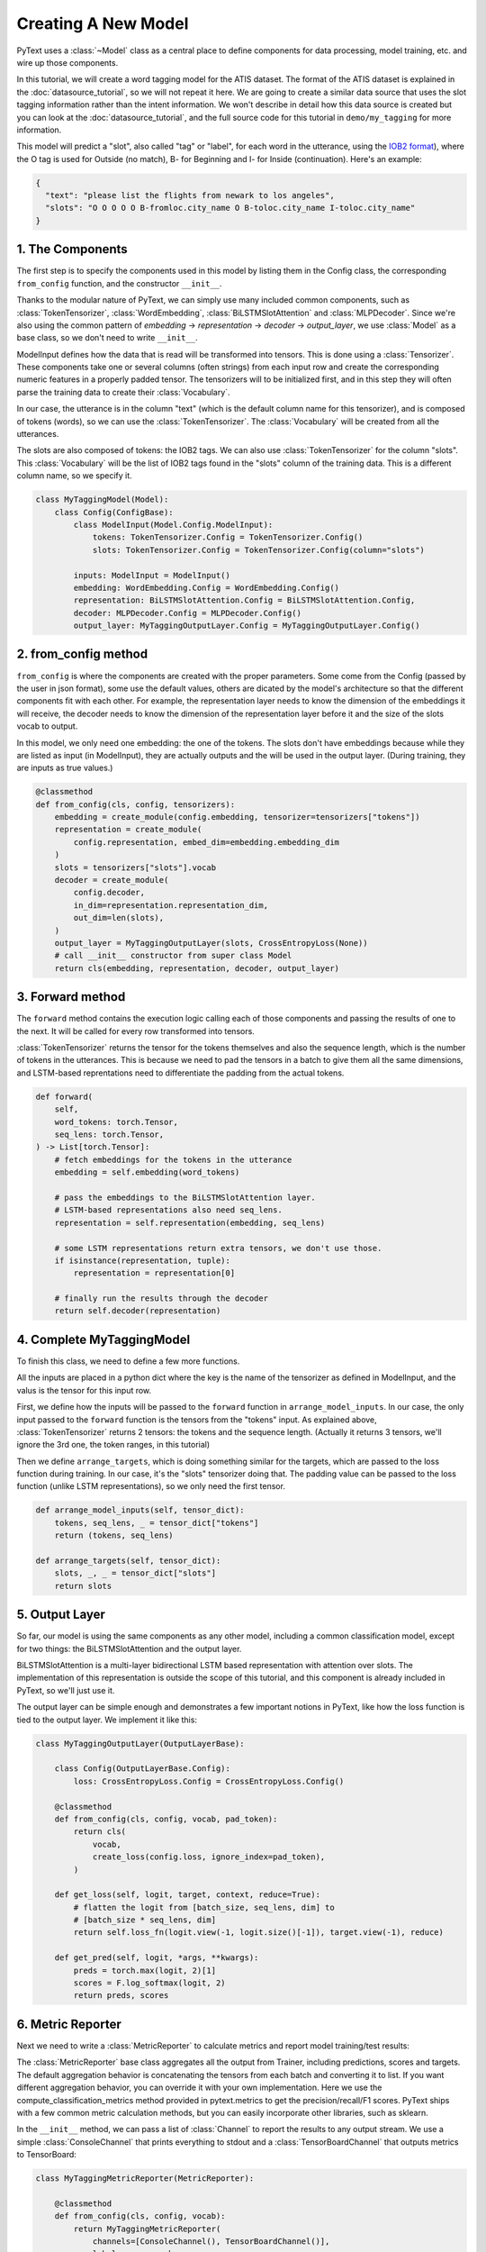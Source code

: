 Creating A New Model
====================

PyText uses a :class:`~Model` class as a central place to define components for data processing, model training, etc. and wire up those components.

In this tutorial, we will create a word tagging model for the ATIS dataset. The format of the ATIS dataset is explained in the :doc:`datasource_tutorial`, so we will not repeat it here. We are going to create a similar data source that uses the slot tagging information rather than the intent information. We won't describe in detail how this data source is created but you can look at the :doc:`datasource_tutorial`, and the full source code for this tutorial in ``demo/my_tagging`` for more information.

This model will predict a "slot", also called "tag" or "label", for each word in the utterance, using the `IOB2 format <https://en.wikipedia.org/wiki/Inside%E2%80%93outside%E2%80%93beginning_(tagging>`_), where the O tag is used for Outside (no match), B- for Beginning and I- for Inside (continuation). Here's an example:

.. code-block:: console

  {
    "text": "please list the flights from newark to los angeles",
    "slots": "O O O O O B-fromloc.city_name O B-toloc.city_name I-toloc.city_name"
  }


1. The Components
-----------------

The first step is to specify the components used in this model by listing them in the Config class, the corresponding ``from_config`` function, and the constructor ``__init__``.

Thanks to the modular nature of PyText, we can simply use many included common components, such as :class:`TokenTensorizer`, :class:`WordEmbedding`, :class:`BiLSTMSlotAttention` and :class:`MLPDecoder`. Since we're also using the common pattern of `embedding` -> `representation` -> `decoder` -> `output_layer`, we use :class:`Model` as a base class, so we don't need to write ``__init__``.

ModelInput defines how the data that is read will be transformed into tensors. This is done using a :class:`Tensorizer`. These components take one or several columns (often strings) from each input row and create the corresponding numeric features in a properly padded tensor. The tensorizers will to be initialized first, and in this step they will often parse the training data to create their :class:`Vocabulary`.

In our case, the utterance is in the column "text" (which is the default column name for this tensorizer), and is composed of tokens (words), so we can use the :class:`TokenTensorizer`. The :class:`Vocabulary` will be created from all the utterances.

The slots are also composed of tokens: the IOB2 tags. We can also use :class:`TokenTensorizer` for the column "slots". This :class:`Vocabulary` will be the list of IOB2 tags found in the "slots" column of the training data. This is a different column name, so we specify it.

.. code:: python

  class MyTaggingModel(Model):
      class Config(ConfigBase):
          class ModelInput(Model.Config.ModelInput):
              tokens: TokenTensorizer.Config = TokenTensorizer.Config()
              slots: TokenTensorizer.Config = TokenTensorizer.Config(column="slots")

          inputs: ModelInput = ModelInput()
          embedding: WordEmbedding.Config = WordEmbedding.Config()
          representation: BiLSTMSlotAttention.Config = BiLSTMSlotAttention.Config,
          decoder: MLPDecoder.Config = MLPDecoder.Config()
          output_layer: MyTaggingOutputLayer.Config = MyTaggingOutputLayer.Config()


2. from_config method
---------------------

``from_config`` is where the components are created with the proper parameters. Some come from the Config (passed by the user in json format), some use the default values, others are dicated by the model's architecture so that the different components fit with each other. For example, the representation layer needs to know the dimension of the embeddings it will receive, the decoder needs to know the dimension of the representation layer before it and the size of the slots vocab to output.

In this model, we only need one embedding: the one of the tokens. The slots don't have embeddings because while they are listed as input (in ModelInput), they are actually outputs and the will be used in the output layer. (During training, they are inputs as true values.)

.. code:: python

    @classmethod
    def from_config(cls, config, tensorizers):
        embedding = create_module(config.embedding, tensorizer=tensorizers["tokens"])
        representation = create_module(
            config.representation, embed_dim=embedding.embedding_dim
        )
        slots = tensorizers["slots"].vocab
        decoder = create_module(
            config.decoder,
            in_dim=representation.representation_dim,
            out_dim=len(slots),
        )
        output_layer = MyTaggingOutputLayer(slots, CrossEntropyLoss(None))
        # call __init__ constructor from super class Model
        return cls(embedding, representation, decoder, output_layer)


3. Forward method
-----------------

The ``forward`` method contains the execution logic calling each of those components and passing the results of one to the next. It will be called for every row transformed into tensors.

:class:`TokenTensorizer` returns the tensor for the tokens themselves and also the sequence length, which is the number of tokens in the utterances. This is because we need to pad the tensors in a batch to give them all the same dimensions, and LSTM-based reprentations need to differentiate the padding from the actual tokens.

.. code:: python

    def forward(
        self,
        word_tokens: torch.Tensor,
        seq_lens: torch.Tensor,
    ) -> List[torch.Tensor]:
        # fetch embeddings for the tokens in the utterance
        embedding = self.embedding(word_tokens)

        # pass the embeddings to the BiLSTMSlotAttention layer.
        # LSTM-based representations also need seq_lens.
        representation = self.representation(embedding, seq_lens)

        # some LSTM representations return extra tensors, we don't use those.
        if isinstance(representation, tuple):
            representation = representation[0]

        # finally run the results through the decoder
        return self.decoder(representation)


4. Complete MyTaggingModel
--------------------------

To finish this class, we need to define a few more functions.

All the inputs are placed in a python dict where the key is the name of the tensorizer as defined in ModelInput, and the valus is the tensor for this input row.

First, we define how the inputs will be passed to the ``forward`` function in ``arrange_model_inputs``. In our case, the only input passed to the ``forward`` function is the tensors from the "tokens" input. As explained above, :class:`TokenTensorizer` returns 2 tensors: the tokens and the sequence length. (Actually it returns 3 tensors, we'll ignore the 3rd one, the token ranges, in this tutorial)

Then we define ``arrange_targets``, which is doing something similar for the targets, which are passed to the loss function during training. In our case, it's the "slots" tensorizer doing that. The padding value can be passed to the loss function (unlike LSTM representations), so we only need the first tensor.

.. code:: python

    def arrange_model_inputs(self, tensor_dict):
        tokens, seq_lens, _ = tensor_dict["tokens"]
        return (tokens, seq_lens)

    def arrange_targets(self, tensor_dict):
        slots, _, _ = tensor_dict["slots"]
        return slots

5. Output Layer
---------------

So far, our model is using the same components as any other model, including a common classification model, except for two things: the BiLSTMSlotAttention and the output layer.

BiLSTMSlotAttention is a multi-layer bidirectional LSTM based representation with attention over slots. The implementation of this representation is outside the scope of this tutorial, and this component is already included in PyText, so we'll just use it.

The output layer can be simple enough and demonstrates a few important notions in PyText, like how the loss function is tied to the output layer. We implement it like this:

.. code:: python

    class MyTaggingOutputLayer(OutputLayerBase):

        class Config(OutputLayerBase.Config):
            loss: CrossEntropyLoss.Config = CrossEntropyLoss.Config()

        @classmethod
        def from_config(cls, config, vocab, pad_token):
            return cls(
                vocab,
                create_loss(config.loss, ignore_index=pad_token),
            )

        def get_loss(self, logit, target, context, reduce=True):
            # flatten the logit from [batch_size, seq_lens, dim] to
            # [batch_size * seq_lens, dim]
            return self.loss_fn(logit.view(-1, logit.size()[-1]), target.view(-1), reduce)

        def get_pred(self, logit, *args, **kwargs):
            preds = torch.max(logit, 2)[1]
            scores = F.log_softmax(logit, 2)
            return preds, scores

6. Metric Reporter
------------------

Next we need to write a :class:`MetricReporter` to calculate metrics and report model training/test results:

The :class:`MetricReporter` base class aggregates all the output from Trainer, including predictions, scores and targets. The default aggregation behavior is concatenating the tensors from each batch and converting it to list. If you want different aggregation behavior, you can override it with your own implementation. Here we use the compute_classification_metrics method provided in pytext.metrics to get the precision/recall/F1 scores. PyText ships with a few common metric calculation methods, but you can easily incorporate other libraries, such as sklearn.

In the ``__init__`` method, we can pass a list of :class:`Channel` to report the results to any output stream. We use a simple :class:`ConsoleChannel` that prints everything to stdout and a :class:`TensorBoardChannel` that outputs metrics to TensorBoard:

.. code:: python

    class MyTaggingMetricReporter(MetricReporter):

        @classmethod
        def from_config(cls, config, vocab):
            return MyTaggingMetricReporter(
                channels=[ConsoleChannel(), TensorBoardChannel()],
                label_names=vocab
            )

        def __init__(self, label_names, channels):
            super().__init__(channels)
            self.label_names = label_names

        def calculate_metric(self):
            return compute_classification_metrics(
                list(
                    itertools.chain.from_iterable(
                        (
                            LabelPrediction(s, p, e)
                            for s, p, e in zip(scores, pred, expect)
                        )
                        for scores, pred, expect in zip(
                            self.all_scores, self.all_preds, self.all_targets
                        )
                    )
                ),
                self.label_names,
                self.calculate_loss(),
            )

7. Task
-------

Finally, we declare a task by inheriting from :class:`NewTask`. This base class specifies the training parameters of the model: the data source and batcher, the trainer class (most models will use the default one), and the metric reporter.

Since our metric reporter needs to be initialized with a specific vocab, we need to define the classmethod `create_metric_reporter` so that PyText can construct it properly.

.. code:: python

    class MyTaggingTask(NewTask):
        class Config(NewTask.Config):
            model: MyTaggingModel.Config = MyTaggingModel.Config()
            metric_reporter: MyTaggingMetricReporter.Config = MyTaggingMetricReporter.Config()

        @classmethod
        def create_metric_reporter(cls, config, tensorizers):
            return MyTaggingMetricReporter(
                channels=[ConsoleChannel(), TensorBoardChannel()],
                label_names=list(tensorizers["slots"].vocab),
            )

8. Generate sample config and train the model
---------------------------------------------

Save all your files in the same directory. For example, I saved all my files in ``my_tagging/``.Now you can tell PyText to include your classes with the parameter ``--include my_tagging``

Now that we have a fully functional class:`~Task`, we can generate a default JSON config for it by using the pytext cli tool.

.. code-block:: console

  (pytext) $ pytext --include my_tagging gen-default-config MyTaggingTask > my_config.json

Tweak the config as you like, for instance change the number of epochs. Most importantly, specify the path to your ATIS dataset. Then train the model with:

.. code-block:: console

  (pytext) $ pytext --include my_tagging train < my_config.json

